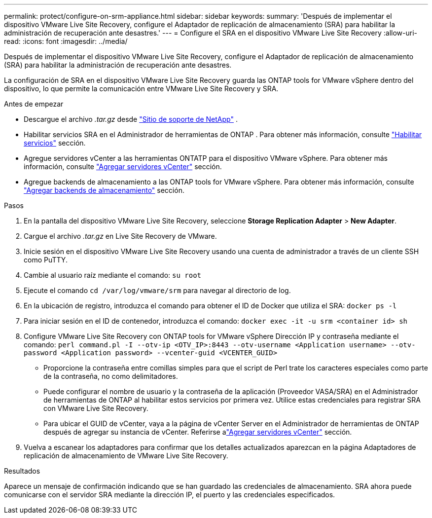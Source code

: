 ---
permalink: protect/configure-on-srm-appliance.html 
sidebar: sidebar 
keywords:  
summary: 'Después de implementar el dispositivo VMware Live Site Recovery, configure el Adaptador de replicación de almacenamiento (SRA) para habilitar la administración de recuperación ante desastres.' 
---
= Configure el SRA en el dispositivo VMware Live Site Recovery
:allow-uri-read: 
:icons: font
:imagesdir: ../media/


[role="lead"]
Después de implementar el dispositivo VMware Live Site Recovery, configure el Adaptador de replicación de almacenamiento (SRA) para habilitar la administración de recuperación ante desastres.

La configuración de SRA en el dispositivo VMware Live Site Recovery guarda las ONTAP tools for VMware vSphere dentro del dispositivo, lo que permite la comunicación entre VMware Live Site Recovery y SRA.

.Antes de empezar
* Descargue el archivo _.tar.gz_ desde https://mysupport.netapp.com/site/products/all/details/otv10/downloads-tab["Sitio de soporte de NetApp"] .
* Habilitar servicios SRA en el Administrador de herramientas de ONTAP . Para obtener más información, consulte link:../manage/enable-services.html["Habilitar servicios"] sección.
* Agregue servidores vCenter a las herramientas ONTATP para el dispositivo VMware vSphere. Para obtener más información, consulte link:../configure/add-vcenter.html["Agregar servidores vCenter"] sección.
* Agregue backends de almacenamiento a las ONTAP tools for VMware vSphere. Para obtener más información, consulte link:../configure/add-storage-backend.html["Agregar backends de almacenamiento"] sección.


.Pasos
. En la pantalla del dispositivo VMware Live Site Recovery, seleccione *Storage Replication Adapter* > *New Adapter*.
. Cargue el archivo _.tar.gz_ en Live Site Recovery de VMware.
. Inicie sesión en el dispositivo VMware Live Site Recovery usando una cuenta de administrador a través de un cliente SSH como PuTTY.
. Cambie al usuario raíz mediante el comando: `su root`
. Ejecute el comando `cd /var/log/vmware/srm` para navegar al directorio de log.
. En la ubicación de registro, introduzca el comando para obtener el ID de Docker que utiliza el SRA: `docker ps -l`
. Para iniciar sesión en el ID de contenedor, introduzca el comando: `docker exec -it -u srm <container id> sh`
. Configure VMware Live Site Recovery con ONTAP tools for VMware vSphere Dirección IP y contraseña mediante el comando:  `perl command.pl -I --otv-ip <OTV_IP>:8443 --otv-username <Application username> --otv-password <Application password> --vcenter-guid <VCENTER_GUID>`
+
** Proporcione la contraseña entre comillas simples para que el script de Perl trate los caracteres especiales como parte de la contraseña, no como delimitadores.
** Puede configurar el nombre de usuario y la contraseña de la aplicación (Proveedor VASA/SRA) en el Administrador de herramientas de ONTAP al habilitar estos servicios por primera vez. Utilice estas credenciales para registrar SRA con VMware Live Site Recovery.
** Para ubicar el GUID de vCenter, vaya a la página de vCenter Server en el Administrador de herramientas de ONTAP después de agregar su instancia de vCenter.  Referirse alink:../configure/add-vcenter.html["Agregar servidores vCenter"] sección.


. Vuelva a escanear los adaptadores para confirmar que los detalles actualizados aparezcan en la página Adaptadores de replicación de almacenamiento de VMware Live Site Recovery.


.Resultados
Aparece un mensaje de confirmación indicando que se han guardado las credenciales de almacenamiento. SRA ahora puede comunicarse con el servidor SRA mediante la dirección IP, el puerto y las credenciales especificados.
